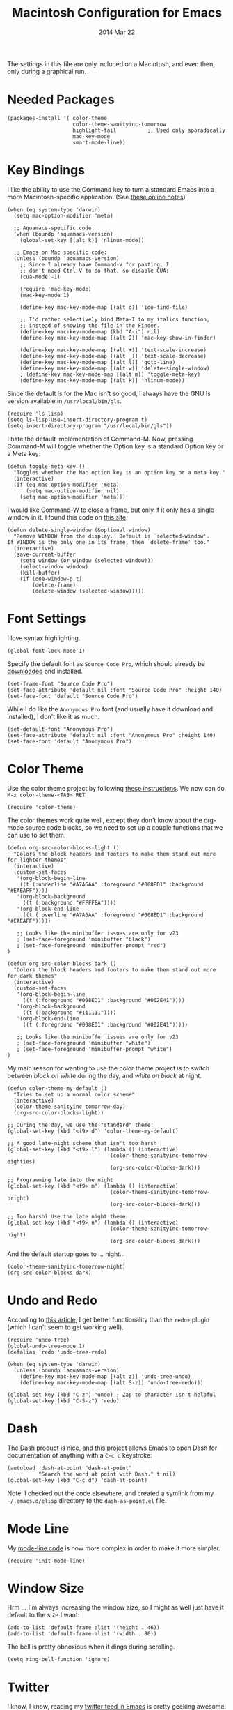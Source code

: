 #+TITLE:  Macintosh Configuration for Emacs
#+AUTHOR: Howard
#+EMAIL:  howard.abrams@gmail.com
#+DATE:   2014 Mar 22
#+TAGS:   emacs

The settings in this file are only included on a Macintosh, and even
then, only during a graphical run.

* Needed Packages

#+BEGIN_SRC elisp
  (packages-install '( color-theme
                       color-theme-sanityinc-tomorrow
                       highlight-tail          ;; Used only sporadically
                       mac-key-mode
                       smart-mode-line))
#+END_SRC

* Key Bindings

   I like the ability to use the Command key to turn a standard Emacs
   into a more Macintosh-specific application. (See [[http://stackoverflow.com/questions/162896/emacs-on-mac-os-x-leopard-key-bindings][these online notes]])

#+BEGIN_SRC elisp
  (when (eq system-type 'darwin)
    (setq mac-option-modifier 'meta)

    ;; Aquamacs-specific code:
    (when (boundp 'aquamacs-version)
      (global-set-key [(alt k)] 'nlinum-mode))

    ;; Emacs on Mac specific code:
    (unless (boundp 'aquamacs-version)
      ;; Since I already have Command-V for pasting, I
      ;; don't need Ctrl-V to do that, so disable CUA:
      (cua-mode -1)

      (require 'mac-key-mode)
      (mac-key-mode 1)

      (define-key mac-key-mode-map [(alt o)] 'ido-find-file)

      ;; I'd rather selectively bind Meta-I to my italics function,
      ;; instead of showing the file in the Finder.
      (define-key mac-key-mode-map (kbd "A-i") nil)
      (define-key mac-key-mode-map [(alt 2)] 'mac-key-show-in-finder)

      (define-key mac-key-mode-map [(alt +)] 'text-scale-increase)
      (define-key mac-key-mode-map [(alt _)] 'text-scale-decrease)
      (define-key mac-key-mode-map [(alt l)] 'goto-line)
      (define-key mac-key-mode-map [(alt w)] 'delete-single-window)
      ; (define-key mac-key-mode-map [(alt m)] 'toggle-meta-key)
      (define-key mac-key-mode-map [(alt k)] 'nlinum-mode))
#+END_SRC

   Since the default ls for the Mac isn't so good, I always have the
   GNU ls version available in =/usr/local/bin/gls=.

#+BEGIN_SRC elisp
    (require 'ls-lisp)
    (setq ls-lisp-use-insert-directory-program t)
    (setq insert-directory-program "/usr/local/bin/gls"))
#+END_SRC

   I hate the default implementation of Command-M. Now,
   pressing Command-M will toggle whether the Option key is a
   standard Option key or a Meta key:

#+BEGIN_SRC elisp
  (defun toggle-meta-key ()
    "Toggles whether the Mac option key is an option key or a meta key."
    (interactive)
    (if (eq mac-option-modifier 'meta)
        (setq mac-option-modifier nil)
      (setq mac-option-modifier 'meta)))
#+END_SRC

   I would like Command-W to close a frame, but only if it only has a
   single window in it. I found this code on [[http://www.emacswiki.org/emacs/frame-cmds.el][this site]].

#+BEGIN_SRC elisp
  (defun delete-single-window (&optional window)
    "Remove WINDOW from the display.  Default is `selected-window'.
  If WINDOW is the only one in its frame, then `delete-frame' too."
    (interactive)
    (save-current-buffer
      (setq window (or window (selected-window)))
      (select-window window)
      (kill-buffer)
      (if (one-window-p t)
          (delete-frame)
          (delete-window (selected-window)))))
#+END_SRC

* Font Settings

   I love syntax highlighting.

#+BEGIN_SRC elisp
  (global-font-lock-mode 1)
#+END_SRC

   Specify the default font as =Source Code Pro=, which should already
   be [[http://blogs.adobe.com/typblography/2012/09/source-code-pro.html][downloaded]] and installed.

#+BEGIN_SRC elisp
  (set-frame-font "Source Code Pro")
  (set-face-attribute 'default nil :font "Source Code Pro" :height 140)
  (set-face-font 'default "Source Code Pro")
#+END_SRC

   While I do like the =Anonymous Pro= font (and usually have it download and
   installed), I don't like it as much.

#+BEGIN_SRC elisp :tangle no
  (set-default-font "Anonymous Pro")
  (set-face-attribute 'default nil :font "Anonymous Pro" :height 140)
  (set-face-font 'default "Anonymous Pro")
#+END_SRC

* Color Theme

   Use the color theme project by following [[http://www.nongnu.org/color-theme/][these instructions]].
   We now can do =M-x color-theme-<TAB> RET=

#+BEGIN_SRC elisp
  (require 'color-theme)
#+END_SRC

   The color themes work quite well, except they don't know about the
   org-mode source code blocks, so we need to set up a couple
   functions that we can use to set them.

#+BEGIN_SRC elisp
  (defun org-src-color-blocks-light ()
    "Colors the block headers and footers to make them stand out more for lighter themes"
    (interactive)
    (custom-set-faces
     '(org-block-begin-line
      ((t (:underline "#A7A6AA" :foreground "#008ED1" :background "#EAEAFF"))))
     '(org-block-background
       ((t (:background "#FFFFEA"))))
     '(org-block-end-line
       ((t (:overline "#A7A6AA" :foreground "#008ED1" :background "#EAEAFF")))))

     ;; Looks like the minibuffer issues are only for v23
     ; (set-face-foreground 'minibuffer "black")
     ; (set-face-foreground 'minibuffer-prompt "red")
  )

  (defun org-src-color-blocks-dark ()
    "Colors the block headers and footers to make them stand out more for dark themes"
    (interactive)
    (custom-set-faces
     '(org-block-begin-line
       ((t (:foreground "#008ED1" :background "#002E41"))))
     '(org-block-background
       ((t (:background "#111111"))))
     '(org-block-end-line
       ((t (:foreground "#008ED1" :background "#002E41")))))

     ;; Looks like the minibuffer issues are only for v23
     ; (set-face-foreground 'minibuffer "white")
     ; (set-face-foreground 'minibuffer-prompt "white")
  )
#+END_SRC

   My main reason for wanting to use the color theme project is to
   switch between /black on white/ during the day, and /white on
   black/ at night.

#+BEGIN_SRC elisp
  (defun color-theme-my-default ()
    "Tries to set up a normal color scheme"
    (interactive)
    (color-theme-sanityinc-tomorrow-day)
    (org-src-color-blocks-light))

  ;; During the day, we use the "standard" theme:
  (global-set-key (kbd "<f9> d") 'color-theme-my-default)

  ;; A good late-night scheme that isn't too harsh
  (global-set-key (kbd "<f9> l") (lambda () (interactive)
                                   (color-theme-sanityinc-tomorrow-eighties)
                                   (org-src-color-blocks-dark)))

  ;; Programming late into the night
  (global-set-key (kbd "<f9> m") (lambda () (interactive)
                                   (color-theme-sanityinc-tomorrow-bright)
                                   (org-src-color-blocks-dark)))

  ;; Too harsh? Use the late night theme
  (global-set-key (kbd "<f9> n") (lambda () (interactive)
                                   (color-theme-sanityinc-tomorrow-night)
                                   (org-src-color-blocks-dark)))
#+END_SRC

   And the default startup goes to ... night...

#+BEGIN_SRC elisp
  (color-theme-sanityinc-tomorrow-night)
  (org-src-color-blocks-dark)
#+END_SRC

* Undo and Redo

    According to [[http://ergoemacs.org/emacs/emacs_best_redo_mode.html][this article]], I get better functionality than the
    =redo+= plugin (which I can't seem to get working well).

#+BEGIN_SRC elisp
  (require 'undo-tree)
  (global-undo-tree-mode 1)
  (defalias 'redo 'undo-tree-redo)

  (when (eq system-type 'darwin)
    (unless (boundp 'aquamacs-version)
      (define-key mac-key-mode-map [(alt z)] 'undo-tree-undo)
      (define-key mac-key-mode-map [(alt S-z)] 'undo-tree-redo)))

  (global-set-key (kbd "C-z") 'undo) ; Zap to character isn't helpful
  (global-set-key (kbd "C-S-z") 'redo)
#+END_SRC

* Dash

   The [[http://kapeli.com/][Dash product]] is nice, and [[https://github.com/Kapeli/dash-at-point][this project]] allows Emacs to open
   Dash for documentation of anything with a =C-c d= keystroke:

#+BEGIN_SRC elisp
  (autoload 'dash-at-point "dash-at-point"
            "Search the word at point with Dash." t nil)
  (global-set-key (kbd "C-c d") 'dash-at-point)
#+END_SRC

   Note: I checked out the code elsewhere, and created a symlink from
   my =~/.emacs.d/elisp= directory to the =dash-as-point.el= file.

* Mode Line

    My [[file:emacs-mode-line.org][mode-line code]] is now more complex in order to make it more simpler.

#+BEGIN_SRC elisp
  (require 'init-mode-line)
#+END_SRC

* Window Size

   Hrm ... I'm always increasing the window size, so I might as well
   just have it default to the size I want:

#+BEGIN_SRC elisp
(add-to-list 'default-frame-alist '(height . 46))
(add-to-list 'default-frame-alist '(width . 80))
#+END_SRC

   The bell is pretty obnoxious when it dings during scrolling.

#+BEGIN_SRC elisp
(setq ring-bell-function 'ignore)
#+END_SRC

* Twitter

   I know, I know, reading my [[http://www.emacswiki.org/emacs-en/TwitteringMode][twitter feed in Emacs]] is pretty geeking
   awesome. And I can filter out tweets that match a pattern that annoys me:

#+BEGIN_SRC elisp
  (setq twittering-tweet-filters '("kickstart" "#burritowatch"))

  (defun twittering-filter-tweets ()
    (setq non-matching-statuses '())
    (dolist (status twittering-new-tweets-statuses)
      (setq matched-tweets 0)
      (dolist (pat twittering-tweet-filters)
        (if (string-match pat (cdr (assoc 'text status)))
            (setq matched-tweets (+ 1 matched-tweets))))
      (if (= 0 matched-tweets)
          (setq non-matching-statuses (append non-matching-statuses `(,status)))))
    (setq new-statuses non-matching-statuses))

  (add-hook 'twittering-new-tweets-hook 'twittering-filter-tweets)
#+END_SRC

   Need to enable spell-checking for the Twitter mode.

#+BEGIN_SRC elisp
(add-hook 'twittering-edit-mode-hook (lambda () (ispell-minor-mode) (flyspell-mode)))
#+END_SRC

* Skype

    I normally mute Skype with some Alfred keystroke running some
    AppleScript. However, Emacs will grab all keystrokes before
    passing them on, so I need this function:

#+BEGIN_SRC elisp
   (defun mute-skype ()
     "Mutes or unmutes Skype via an AppleScript call."
     (interactive)
     (let ((mute-script "tell application \"Skype\"
    if \(send command \"GET MUTE\" script name \"MuteToggler\"\) is equal to \"MUTE ON\" then
      send command \"SET MUTE OFF\" script name \"MuteToggler\"
    else
      send command \"SET MUTE ON\" script name \"MuteToggler\"
    end if
  end tell"))
       (progn
         (call-process "osascript" nil nil nil "-ss" "-e" mute-script)
         (message "Skype (un)mute message has been sent."))))

  (global-set-key (kbd "C-M-A-m") 'mute-skype)
#+END_SRC
* TODO Technical Artifacts

  Make sure that we can simply =require= this library.

#+BEGIN_SRC elisp
  (provide 'init-mac)
#+END_SRC

  Before you can build this on a new system, make sure that you put
  the cursor over any of these properties, and hit: =C-c C-c=

#+DESCRIPTION: A literate programming version of my Emacs Initialization for Graphical Clients
#+PROPERTY:    results silent
#+PROPERTY:    tangle ~/.emacs.d/elisp/init-mac.el
#+PROPERTY:    eval no-export
#+PROPERTY:    comments org
#+OPTIONS:     num:nil toc:nil todo:nil tasks:nil tags:nil
#+OPTIONS:     skip:nil author:nil email:nil creator:nil timestamp:nil
#+INFOJS_OPT:  view:nil toc:nil ltoc:t mouse:underline buttons:0 path:http://orgmode.org/org-info.js
